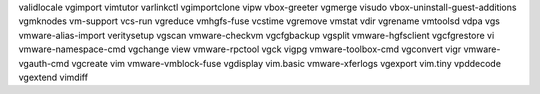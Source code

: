 validlocale                     vgimport                        vimtutor
varlinkctl                      vgimportclone                   vipw
vbox-greeter                    vgmerge                         visudo
vbox-uninstall-guest-additions  vgmknodes                       vm-support
vcs-run                         vgreduce                        vmhgfs-fuse
vcstime                         vgremove                        vmstat
vdir                            vgrename                        vmtoolsd
vdpa                            vgs                             vmware-alias-import
veritysetup                     vgscan                          vmware-checkvm
vgcfgbackup                     vgsplit                         vmware-hgfsclient
vgcfgrestore                    vi                              vmware-namespace-cmd
vgchange                        view                            vmware-rpctool
vgck                            vigpg                           vmware-toolbox-cmd
vgconvert                       vigr                            vmware-vgauth-cmd
vgcreate                        vim                             vmware-vmblock-fuse
vgdisplay                       vim.basic                       vmware-xferlogs
vgexport                        vim.tiny                        vpddecode
vgextend                        vimdiff                     
